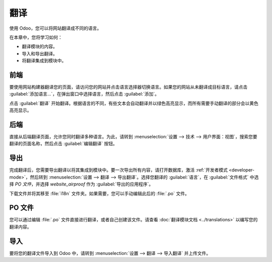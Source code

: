 ============
翻译
============

使用 Odoo，您可以将网站翻译成不同的语言。

在本章中，您将学习如何：

- 翻译模块的内容。
- 导入和导出翻译。
- 将翻译集成到模块中。

前端
========

要使用网站构建器翻译您的页面，请访问您的网站并点击语言选择器切换语言。如果您的网站从未翻译成目标语言，请点击 :guilabel:`添加语言...`，在弹出窗口中选择语言，然后点击 :guilabel:`添加`。

点击 :guilabel:`翻译` 开始翻译。根据语言的不同，有些文本会自动翻译并以绿色高亮显示，而所有需要手动翻译的部分会以黄色高亮显示。

.. image:: translations/translate-button.png
   :alt: 翻译按钮
   :width: 570

后端
=======

直接从后端翻译页面，允许您同时翻译多种语言。为此，请转到 :menuselection:`设置 --> 技术 --> 用户界面：视图`，搜索您要翻译的页面名称，然后点击 :guilabel:`编辑翻译` 按钮。

.. image:: translations/edit-translations.png
   :alt: 编辑翻译
   :width: 718

导出
======

完成翻译后，您需要导出翻译以将其集成到模块中。要一次导出所有内容，请打开数据库，激活 :ref:`开发者模式 <developer-mode>`，然后转到 :menuselection:`设置 --> 翻译 --> 导出翻译`。选择您翻译的 :guilabel:`语言`，在 :guilabel:`文件格式` 中选择 *PO 文件*，并选择 *website_airproof* 作为 :guilabel:`导出的应用程序`。

下载文件并将其移至 :file:`i18n` 文件夹。如果需要，您可以手动编辑此后的 :file:`.po` 文件。

PO 文件
=======

您可以通过编辑 :file:`.po` 文件直接进行翻译，或者自己创建该文件。请查看 :doc:`翻译模块文档 <../translations>` 以编写您的翻译内容。

.. code-block:: po
   :caption: ``/website_coconuts/i18n/fr_BE.po``

   #. module: website_airproof
   #: model_terms:ir.ui.view,arch_db:website_airproof.s_custom_snippet
   msgid "..."
   msgstr "..."

导入
======

要将您的翻译文件导入到 Odoo 中，请转到 :menuselection:`设置 --> 翻译 --> 导入翻译` 并上传文件。
